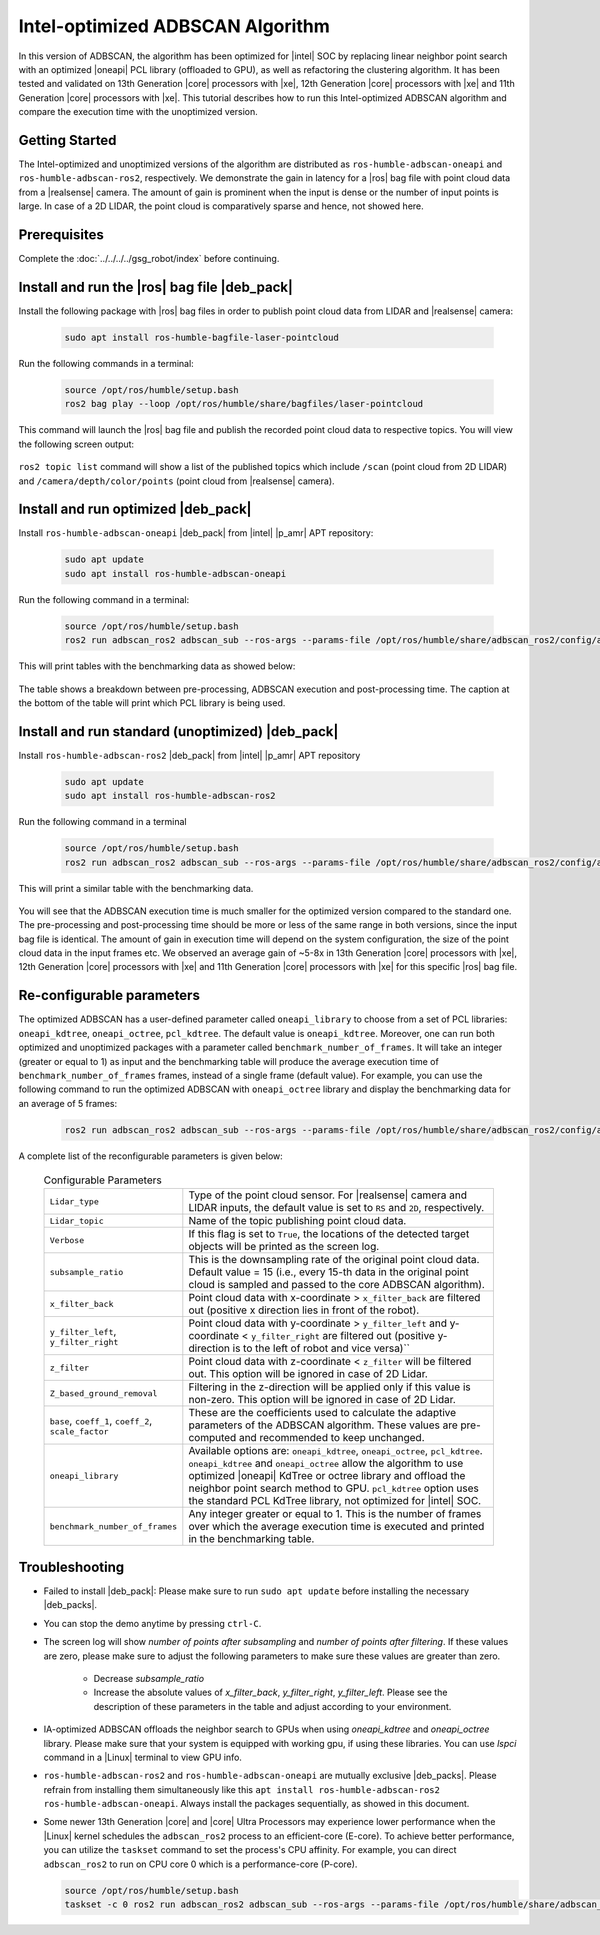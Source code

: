 .. intel-adbscan-algorithm:

Intel-optimized ADBSCAN Algorithm
===================================

In this version of ADBSCAN, the algorithm has been optimized for |intel| SOC by replacing linear neighbor point search with an optimized |oneapi| PCL library (offloaded to GPU), as well as refactoring the clustering algorithm.
It has been tested and validated on 13th Generation |core| processors with |xe|, 12th Generation |core| processors with |xe| and 11th Generation |core| processors with |xe|. This tutorial describes how to run this Intel-optimized ADBSCAN algorithm and compare the execution time with the unoptimized version.


Getting Started
----------------

The Intel-optimized and unoptimized versions of the algorithm are distributed as ``ros-humble-adbscan-oneapi`` and ``ros-humble-adbscan-ros2``, respectively.
We demonstrate the gain in latency for a |ros| bag file with point cloud data from a |realsense| camera. The amount of gain is prominent when the input is dense or the
number of input points is large. In case of a 2D LIDAR, the point cloud is comparatively sparse and hence, not showed here.


Prerequisites
-------------

Complete the :doc:`../../../../gsg_robot/index` before continuing.


Install and run the |ros| bag file |deb_pack|
-----------------------------------------------

Install the following package with |ros| bag files in order to publish point cloud data from LIDAR and |realsense| camera:

   .. code-block:: bash

      sudo apt install ros-humble-bagfile-laser-pointcloud


Run the following commands in a terminal:

  .. code-block:: bash

      source /opt/ros/humble/setup.bash
      ros2 bag play --loop /opt/ros/humble/share/bagfiles/laser-pointcloud

This command will launch the |ros| bag file and publish the recorded point cloud data to respective topics. You will view the following screen output:

  .. image:: ../../../../images/rosbag_play_screen.png

``ros2 topic list`` command will show a list of the published topics which include ``/scan`` (point cloud from 2D LIDAR) and ``/camera/depth/color/points`` (point cloud from |realsense| camera).

Install and run optimized |deb_pack|
---------------------------------------------

Install ``ros-humble-adbscan-oneapi`` |deb_pack| from |intel| |p_amr| APT repository:

   .. code-block:: bash

      sudo apt update
      sudo apt install ros-humble-adbscan-oneapi

Run the following command in a terminal:

  .. code-block:: bash

      source /opt/ros/humble/setup.bash
      ros2 run adbscan_ros2 adbscan_sub --ros-args --params-file /opt/ros/humble/share/adbscan_ros2/config/adbscan_sub_RS.yaml


This will print tables with the benchmarking data as showed below:

   .. image:: ../../../../images/benchmarking_picture_adbscan.png

The table shows a breakdown between pre-processing, ADBSCAN execution and post-processing time. The caption at the bottom of the table will print which PCL library is being used.

Install and run standard (unoptimized) |deb_pack|
-----------------------------------------------------

Install ``ros-humble-adbscan-ros2`` |deb_pack| from |intel| |p_amr| APT repository

   .. code-block:: bash

      sudo apt update
      sudo apt install ros-humble-adbscan-ros2

Run the following command in a terminal

  .. code-block:: bash

      source /opt/ros/humble/setup.bash
      ros2 run adbscan_ros2 adbscan_sub --ros-args --params-file /opt/ros/humble/share/adbscan_ros2/config/adbscan_sub_RS.yaml


This will print a similar table with the benchmarking data. 

    .. image:: ../../../../images/benchmark_table_unoptimized.png

You will see that the ADBSCAN execution time is much smaller for the optimized version compared to the standard one. The pre-processing and post-processing time
should be more or less of the same range in both versions, since the input bag file is identical. The amount of gain in execution time will depend on the system configuration, the size of the point cloud data in the input frames etc.
We observed an average gain of ~5-8x in 13th Generation |core| processors with |xe|, 12th Generation |core| processors with |xe| and 11th Generation |core| processors with |xe| for this specific |ros| bag file.

Re-configurable parameters
----------------------------

The optimized ADBSCAN has a user-defined parameter called ``oneapi_library`` to choose from a set of PCL libraries: ``oneapi_kdtree``, ``oneapi_octree``, ``pcl_kdtree``. The default value is ``oneapi_kdtree``.
Moreover, one can run both optimized and unoptimized packages with a parameter called ``benchmark_number_of_frames``. It will take an integer (greater or equal to 1) as input and the benchmarking table will produce the average execution time of ``benchmark_number_of_frames`` frames, instead of a single frame (default value).
For example, you can use the following command to run the optimized ADBSCAN with ``oneapi_octree`` library and display the benchmarking data for an average of 5 frames:

   .. code-block:: bash

      ros2 run adbscan_ros2 adbscan_sub --ros-args --params-file /opt/ros/humble/share/adbscan_ros2/config/adbscan_sub_RS.yaml  -p benchmark_number_of_frames:=5 -p oneapi_library:=oneapi_octree

A complete list of the reconfigurable parameters is given below:

   .. list-table:: Configurable Parameters
         :widths: 20 80

         * - ``Lidar_type``
           - Type of the point cloud sensor. For |realsense| camera and LIDAR inputs, the default value is set to ``RS`` and ``2D``, respectively.
         * - ``Lidar_topic``
           - Name of the topic publishing point cloud data.
         * - ``Verbose``
           - If this flag is set to ``True``, the locations of the detected target objects will be printed as the screen log.
         * - ``subsample_ratio``
           - This is the downsampling rate of the original point cloud data. Default value = 15 (i.e., every 15-th data in the original point cloud is sampled and passed to the core ADBSCAN algorithm).
         * - ``x_filter_back``
           - Point cloud data with x-coordinate > ``x_filter_back`` are filtered out (positive x direction lies in front of the robot).
         * - ``y_filter_left``, ``y_filter_right``
           - Point cloud data with y-coordinate > ``y_filter_left`` and y-coordinate < ``y_filter_right`` are filtered out (positive y-direction is to the left of robot and vice versa)``
         * - ``z_filter``
           - Point cloud data with z-coordinate < ``z_filter`` will be filtered out. This option will be ignored in case of 2D Lidar.
         * - ``Z_based_ground_removal``
           - Filtering in the z-direction will be applied only if this value is non-zero. This option will be ignored in case of 2D Lidar.
         * - ``base``, ``coeff_1``, ``coeff_2``, ``scale_factor``
           - These are the coefficients used to calculate the adaptive parameters of the ADBSCAN algorithm. These values are pre-computed and recommended to keep unchanged.
         * - ``oneapi_library``
           - Available options are: ``oneapi_kdtree``, ``oneapi_octree``, ``pcl_kdtree``. ``oneapi_kdtree`` and ``oneapi_octree`` allow the algorithm to use optimized |oneapi| KdTree or octree library and offload the neighbor point search method to GPU. ``pcl_kdtree`` option uses the standard PCL KdTree library, not optimized for |intel| SOC.
         * - ``benchmark_number_of_frames``
           - Any integer greater or equal to 1. This is the number of frames over which the average execution time is executed and printed in the benchmarking table.


Troubleshooting
----------------------------

- Failed to install |deb_pack|: Please make sure to run ``sudo apt update`` before installing the necessary |deb_packs|.

- You can stop the demo anytime by pressing ``ctrl-C``.

- The screen log will show `number of points after subsampling` and `number of points after filtering`. If these values are zero, please make sure to adjust the following parameters to make sure these values are greater than zero.

    - Decrease `subsample_ratio`

    - Increase the absolute values of `x_filter_back`, `y_filter_right`, `y_filter_left`. Please see the description of these parameters in the table and adjust according to your environment.

- IA-optimized ADBSCAN offloads the neighbor search to GPUs when using `oneapi_kdtree` and `oneapi_octree` library. Please make sure that your system is equipped with working gpu, if using these libraries.
  You can use `lspci` command in a |Linux| terminal to view GPU info.

- ``ros-humble-adbscan-ros2`` and ``ros-humble-adbscan-oneapi`` are mutually exclusive |deb_packs|. Please refrain from installing them simultaneously like this ``apt install ros-humble-adbscan-ros2 ros-humble-adbscan-oneapi``. Always install the packages sequentially, as showed in this document.

- Some newer 13th Generation |core| and |core| Ultra Processors may experience lower performance when the |Linux| kernel schedules the ``adbscan_ros2`` process to an efficient-core (E-core). To achieve better performance, you can utilize the ``taskset`` command to set the process's CPU affinity. For example, you can direct ``adbscan_ros2`` to run on CPU core 0 which is a performance-core (P-core).

  .. code-block:: bash

      source /opt/ros/humble/setup.bash
      taskset -c 0 ros2 run adbscan_ros2 adbscan_sub --ros-args --params-file /opt/ros/humble/share/adbscan_ros2/config/adbscan_sub_RS.yaml
